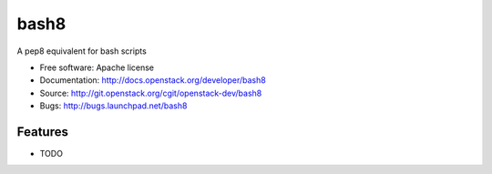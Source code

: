 ===============================
bash8
===============================

A pep8 equivalent for bash scripts

* Free software: Apache license
* Documentation: http://docs.openstack.org/developer/bash8
* Source: http://git.openstack.org/cgit/openstack-dev/bash8
* Bugs: http://bugs.launchpad.net/bash8

Features
--------

* TODO
